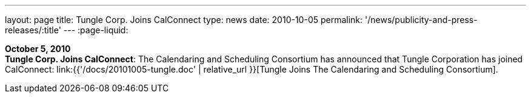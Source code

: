 ---
layout: page
title:  Tungle Corp. Joins CalConnect
type: news
date: 2010-10-05
permalink: '/news/publicity-and-press-releases/:title'
---
:page-liquid:

*October 5, 2010* +
*Tungle Corp. Joins CalConnect*: The Calendaring and Scheduling
Consortium has announced that Tungle Corporation has joined CalConnect:
link:{{'/docs/20101005-tungle.doc' | relative_url }}[Tungle Joins The
Calendaring and Scheduling Consortium].